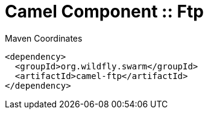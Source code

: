 = Camel Component :: Ftp


.Maven Coordinates
[source,xml]
----
<dependency>
  <groupId>org.wildfly.swarm</groupId>
  <artifactId>camel-ftp</artifactId>
</dependency>
----


